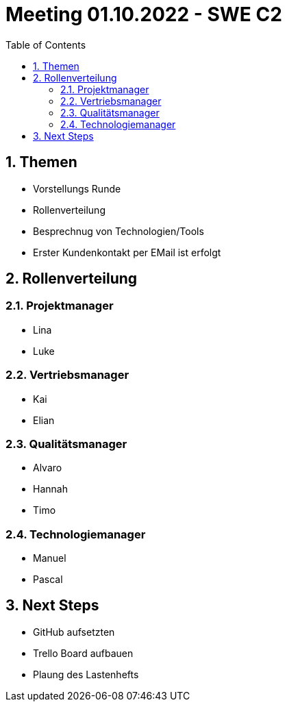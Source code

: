 = Meeting 01.10.2022 - SWE C2
:toc:
:sectnums:

== Themen
 - Vorstellungs Runde
 - Rollenverteilung
 - Besprechnug von Technologien/Tools
 - Erster Kundenkontakt per EMail ist erfolgt

== Rollenverteilung
=== Projektmanager
- Lina
- Luke

=== Vertriebsmanager
- Kai
- Elian

=== Qualitätsmanager
- Alvaro
- Hannah
- Timo

=== Technologiemanager
- Manuel
- Pascal

== Next Steps
- GitHub aufsetzten
- Trello Board aufbauen
- Plaung des Lastenhefts